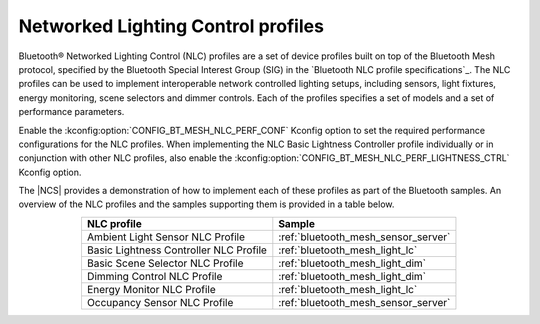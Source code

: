 .. _ug_bt_mesh_nlc:

Networked Lighting Control profiles
###################################

Bluetooth® Networked Lighting Control (NLC) profiles are a set of device profiles built on top of the Bluetooth Mesh protocol, specified by the Bluetooth Special Interest Group (SIG) in the `Bluetooth NLC profile specifications`_.
The NLC profiles can be used to implement interoperable network controlled lighting setups, including sensors, light fixtures, energy monitoring, scene selectors and dimmer controls.
Each of the profiles specifies a set of models and a set of performance parameters.

Enable the :kconfig:option:`CONFIG_BT_MESH_NLC_PERF_CONF` Kconfig option to set the required performance configurations for the NLC profiles.
When implementing the NLC Basic Lightness Controller profile individually or in conjunction with other NLC profiles, also enable the :kconfig:option:`CONFIG_BT_MESH_NLC_PERF_LIGHTNESS_CTRL` Kconfig option.

The |NCS| provides a demonstration of how to implement each of these profiles as part of the Bluetooth samples.
An overview of the NLC profiles and the samples supporting them is provided in a table below.

.. table::
   :align: center

   +-----------------------------------------+--------------------------------------+
   | NLC profile                             | Sample                               |
   +=========================================+======================================+
   | Ambient Light Sensor NLC Profile        | :ref:`bluetooth_mesh_sensor_server`  |
   +-----------------------------------------+--------------------------------------+
   | Basic Lightness Controller NLC Profile  | :ref:`bluetooth_mesh_light_lc`       |
   +-----------------------------------------+--------------------------------------+
   | Basic Scene Selector NLC Profile        | :ref:`bluetooth_mesh_light_dim`      |
   +-----------------------------------------+--------------------------------------+
   | Dimming Control NLC Profile             | :ref:`bluetooth_mesh_light_dim`      |
   +-----------------------------------------+--------------------------------------+
   | Energy Monitor NLC Profile              | :ref:`bluetooth_mesh_light_lc`       |
   +-----------------------------------------+--------------------------------------+
   | Occupancy Sensor NLC Profile            | :ref:`bluetooth_mesh_sensor_server`  |
   +-----------------------------------------+--------------------------------------+
